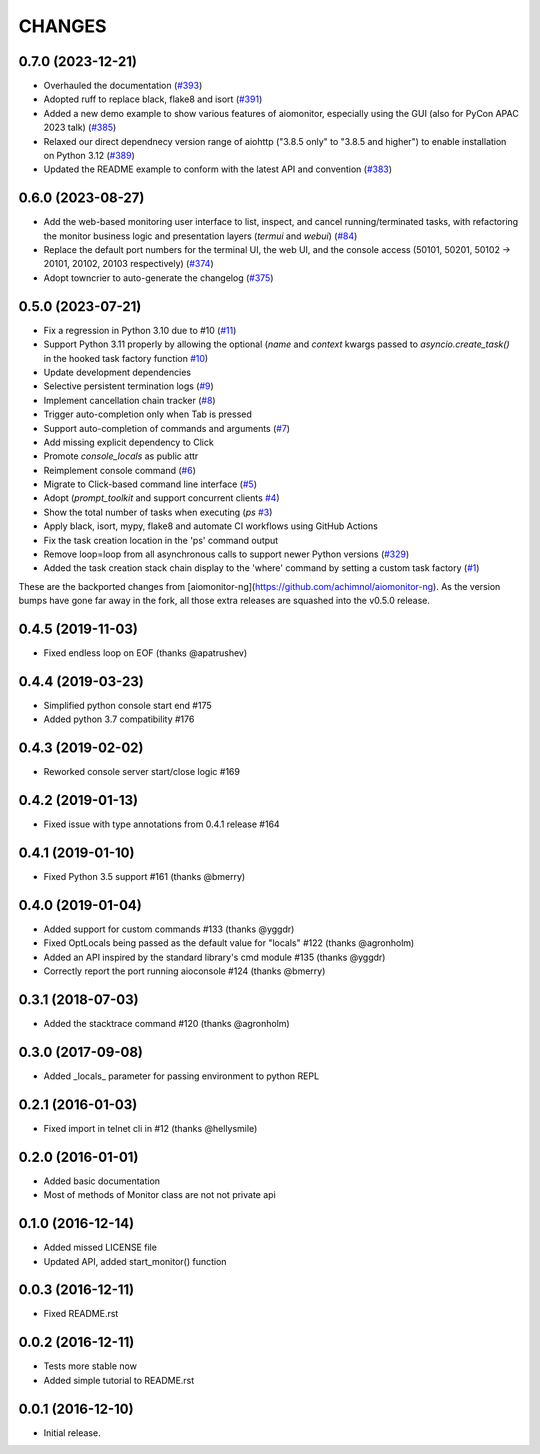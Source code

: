 CHANGES
=======

.. towncrier release notes start

0.7.0 (2023-12-21)
---------------------------------

- Overhauled the documentation
  (`#393 <https://github.com/aio-libs/aiomonitor/issues/393>`_)

- Adopted ruff to replace black, flake8 and isort
  (`#391 <https://github.com/aio-libs/aiomonitor/issues/391>`_)

- Added a new demo example to show various features of aiomonitor, especially using the GUI (also for PyCon APAC 2023 talk)
  (`#385 <https://github.com/aio-libs/aiomonitor/issues/385>`_)

- Relaxed our direct dependnecy version range of aiohttp ("3.8.5 only" to "3.8.5 and higher") to enable installation on Python 3.12
  (`#389 <https://github.com/aio-libs/aiomonitor/issues/389>`_)

- Updated the README example to conform with the latest API and convention
  (`#383 <https://github.com/aio-libs/aiomonitor/issues/383>`_)


0.6.0 (2023-08-27)
------------------

- Add the web-based monitoring user interface to list, inspect, and cancel running/terminated tasks, with refactoring the monitor business logic and presentation layers (`termui` and `webui`)
  (`#84 <https://github.com/aio-libs/aiomonitor/issues/84>`_)

- Replace the default port numbers for the terminal UI, the web UI, and the console access (50101, 50201, 50102 -> 20101, 20102, 20103 respectively)
  (`#374 <https://github.com/aio-libs/aiomonitor/issues/374>`_)

- Adopt towncrier to auto-generate the changelog
  (`#375 <https://github.com/aio-libs/aiomonitor/issues/375>`_)


0.5.0 (2023-07-21)
------------------

* Fix a regression in Python 3.10 due to #10 (`#11 <https://github.com/aio-libs/aiomonitor/issues/11>`_)

* Support Python 3.11 properly by allowing the optional (`name` and `context` kwargs passed to `asyncio.create_task()` in the hooked task factory function `#10 <https://github.com/aio-libs/aiomonitor/issues/10>`_)

* Update development dependencies

* Selective persistent termination logs (`#9 <https://github.com/aio-libs/aiomonitor/issues/9>`_)

* Implement cancellation chain tracker (`#8 <https://github.com/aio-libs/aiomonitor/issues/8>`_)

* Trigger auto-completion only when Tab is pressed

* Support auto-completion of commands and arguments (`#7 <https://github.com/aio-libs/aiomonitor/issues/7>`_)

* Add missing explicit dependency to Click

* Promote `console_locals` as public attr

* Reimplement console command (`#6 <https://github.com/aio-libs/aiomonitor/issues/6>`_)

* Migrate to Click-based command line interface (`#5 <https://github.com/aio-libs/aiomonitor/issues/5>`_)

* Adopt (`prompt_toolkit` and support concurrent clients `#4 <https://github.com/aio-libs/aiomonitor/issues/4>`_)

* Show the total number of tasks when executing (`ps` `#3 <https://github.com/aio-libs/aiomonitor/issues/3>`_)

* Apply black, isort, mypy, flake8 and automate CI workflows using GitHub Actions

* Fix the task creation location in the 'ps' command output

* Remove loop=loop from all asynchronous calls to support newer Python versions (`#329 <https://github.com/aio-libs/aiomonitor/issues/329>`_)

* Added the task creation stack chain display to the 'where' command by setting a custom task factory (`#1 <https://github.com/aio-libs/aiomonitor/issues/1>`_)

These are the backported changes from [aiomonitor-ng](https://github.com/achimnol/aiomonitor-ng).
As the version bumps have gone far away in the fork, all those extra releases are squashed into the v0.5.0 release.


0.4.5 (2019-11-03)
------------------

* Fixed endless loop on EOF (thanks @apatrushev)


0.4.4 (2019-03-23)
------------------

* Simplified python console start end #175

* Added python 3.7 compatibility #176


0.4.3 (2019-02-02)
------------------

* Reworked console server start/close logic #169


0.4.2 (2019-01-13)
------------------

* Fixed issue with type annotations from 0.4.1 release #164


0.4.1 (2019-01-10)
------------------

* Fixed Python 3.5 support #161 (thanks @bmerry)


0.4.0 (2019-01-04)
------------------

* Added support for custom commands #133 (thanks @yggdr)

* Fixed OptLocals being passed as the default value for "locals" #122 (thanks @agronholm)

* Added an API inspired by the standard library's cmd module #135 (thanks @yggdr)

* Correctly report the port running aioconsole #124 (thanks @bmerry)


0.3.1 (2018-07-03)
------------------

* Added the stacktrace command #120 (thanks @agronholm)


0.3.0 (2017-09-08)
------------------

* Added _locals_ parameter for passing environment to python REPL


0.2.1 (2016-01-03)
------------------

* Fixed import in telnet cli in #12 (thanks @hellysmile)


0.2.0 (2016-01-01)
------------------

* Added basic documentation

* Most of methods of Monitor class are not not private api


0.1.0 (2016-12-14)
------------------

* Added missed LICENSE file

* Updated API, added start_monitor() function


0.0.3 (2016-12-11)
------------------

* Fixed README.rst


0.0.2 (2016-12-11)
------------------

* Tests more stable now

* Added simple tutorial to README.rst


0.0.1 (2016-12-10)
------------------

* Initial release.
